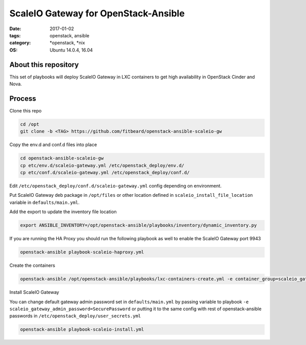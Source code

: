 ScaleIO Gateway for OpenStack-Ansible
#########################################
:date: 2017-01-02
:tags: openstack, ansible
:category: \*openstack, \*nix
:OS: Ubuntu 14.0.4, 16.04


About this repository
---------------------

This set of playbooks will deploy ScaleIO Gateway in LXC containers to get high availability in OpenStack Cinder and Nova.

Process
-------

Clone this repo

.. code-block:: bash

    cd /opt
    git clone -b <TAG> https://github.com/fitbeard/openstack-ansible-scaleio-gw

Copy the env.d and conf.d files into place

.. code-block:: bash

    cd openstack-ansible-scaleio-gw
    cp etc/env.d/scaleio-gateway.yml /etc/openstack_deploy/env.d/
    cp etc/conf.d/scaleio-gateway.yml /etc/openstack_deploy/conf.d/

Edit ``/etc/openstack_deploy/conf.d/scaleio-gateway.yml`` config depending on environment.

Put ScaleIO Gateway deb package in ``/opt/files`` or other location defined in ``scaleio_install_file_location`` variable in ``defaults/main.yml``.

Add the export to update the inventory file location

.. code-block:: bash

    export ANSIBLE_INVENTORY=/opt/openstack-ansible/playbooks/inventory/dynamic_inventory.py

If you are running the HA Proxy you should run the following playbook as well to enable the ScaleIO Gateway port 9943

.. code-block:: bash

    openstack-ansible playbook-scaleio-haproxy.yml

Create the containers

.. code-block:: bash

    openstack-ansible /opt/openstack-ansible/playbooks/lxc-containers-create.yml -e container_group=scaleio_gateway

Install ScaleIO Gateway

You can change default gateway admin password set in ``defaults/main.yml`` by passing variable to playbook ``-e scaleio_gateway_admin_password=SecurePassword`` or putting it to the same config with rest of openstack-ansible passwords in ``/etc/openstack_deploy/user_secrets.yml``

.. code-block:: bash

    openstack-ansible playbook-scaleio-install.yml
